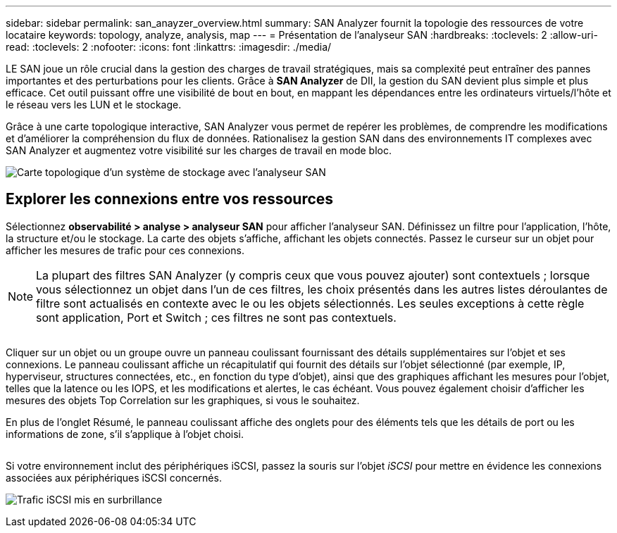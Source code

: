 ---
sidebar: sidebar 
permalink: san_anayzer_overview.html 
summary: SAN Analyzer fournit la topologie des ressources de votre locataire 
keywords: topology, analyze, analysis, map 
---
= Présentation de l'analyseur SAN
:hardbreaks:
:toclevels: 2
:allow-uri-read: 
:toclevels: 2
:nofooter: 
:icons: font
:linkattrs: 
:imagesdir: ./media/


[role="lead"]
LE SAN joue un rôle crucial dans la gestion des charges de travail stratégiques, mais sa complexité peut entraîner des pannes importantes et des perturbations pour les clients. Grâce à *SAN Analyzer* de DII, la gestion du SAN devient plus simple et plus efficace. Cet outil puissant offre une visibilité de bout en bout, en mappant les dépendances entre les ordinateurs virtuels/l'hôte et le réseau vers les LUN et le stockage.

Grâce à une carte topologique interactive, SAN Analyzer vous permet de repérer les problèmes, de comprendre les modifications et d'améliorer la compréhension du flux de données. Rationalisez la gestion SAN dans des environnements IT complexes avec SAN Analyzer et augmentez votre visibilité sur les charges de travail en mode bloc.

image:san_analyzer_example_with_panel.png["Carte topologique d'un système de stockage avec l'analyseur SAN"]



== Explorer les connexions entre vos ressources

Sélectionnez *observabilité > analyse > analyseur SAN* pour afficher l'analyseur SAN. Définissez un filtre pour l'application, l'hôte, la structure et/ou le stockage. La carte des objets s'affiche, affichant les objets connectés. Passez le curseur sur un objet pour afficher les mesures de trafic pour ces connexions.


NOTE: La plupart des filtres SAN Analyzer (y compris ceux que vous pouvez ajouter) sont contextuels ; lorsque vous sélectionnez un objet dans l'un de ces filtres, les choix présentés dans les autres listes déroulantes de filtre sont actualisés en contexte avec le ou les objets sélectionnés. Les seules exceptions à cette règle sont application, Port et Switch ; ces filtres ne sont pas contextuels.

image:san_analyzer_traffic_metrics.png[""]

Cliquer sur un objet ou un groupe ouvre un panneau coulissant fournissant des détails supplémentaires sur l'objet et ses connexions. Le panneau coulissant affiche un récapitulatif qui fournit des détails sur l'objet sélectionné (par exemple, IP, hyperviseur, structures connectées, etc., en fonction du type d'objet), ainsi que des graphiques affichant les mesures pour l'objet, telles que la latence ou les IOPS, et les modifications et alertes, le cas échéant. Vous pouvez également choisir d'afficher les mesures des objets Top Correlation sur les graphiques, si vous le souhaitez.

En plus de l'onglet Résumé, le panneau coulissant affiche des onglets pour des éléments tels que les détails de port ou les informations de zone, s'il s'applique à l'objet choisi.

image:san_analyzer_slideout_example.png[""]

Si votre environnement inclut des périphériques iSCSI, passez la souris sur l'objet _iSCSI_ pour mettre en évidence les connexions associées aux périphériques iSCSI concernés.

image:san_analyzer_iscsi_traffic.png["Trafic iSCSI mis en surbrillance"]
